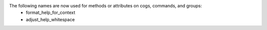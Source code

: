 The following names are now used for methods or attributes on cogs, commands, and groups:
  - format_help_for_context
  - adjust_help_whitespace